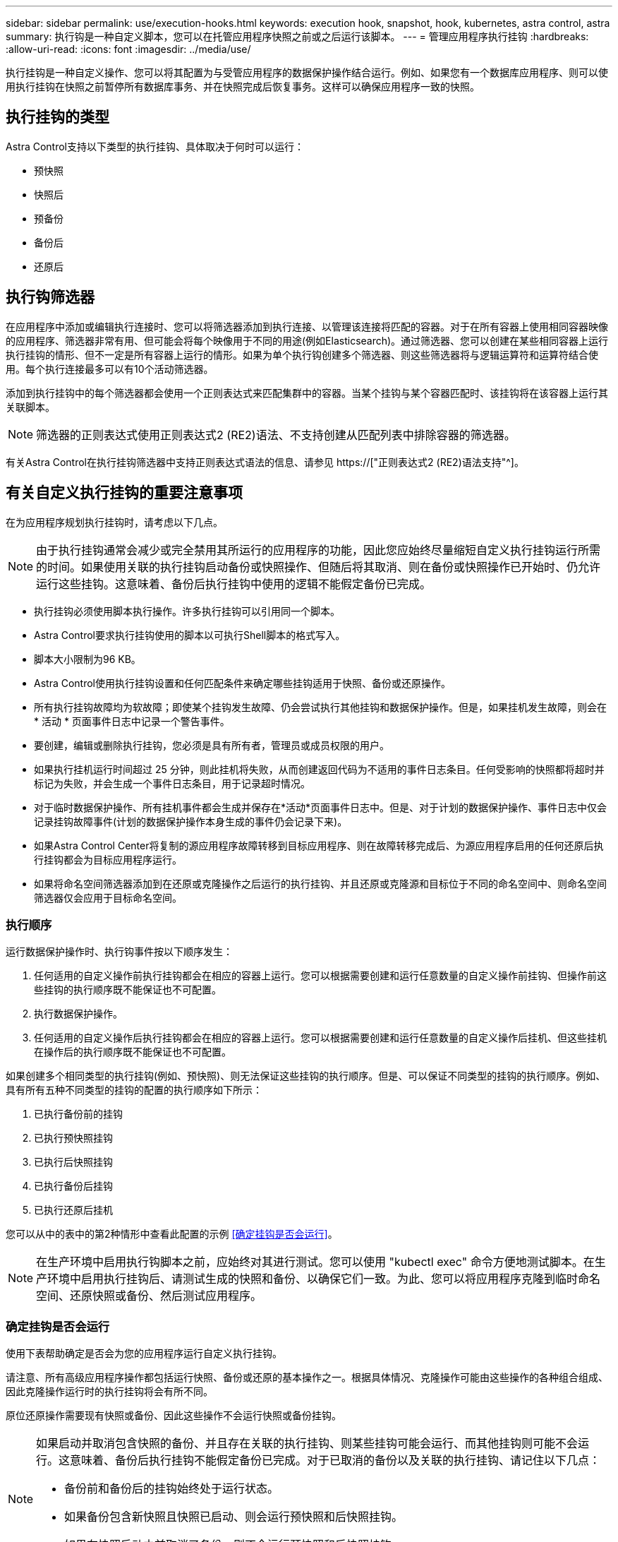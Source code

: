 ---
sidebar: sidebar 
permalink: use/execution-hooks.html 
keywords: execution hook, snapshot, hook, kubernetes, astra control, astra 
summary: 执行钩是一种自定义脚本，您可以在托管应用程序快照之前或之后运行该脚本。 
---
= 管理应用程序执行挂钩
:hardbreaks:
:allow-uri-read: 
:icons: font
:imagesdir: ../media/use/


[role="lead"]
执行挂钩是一种自定义操作、您可以将其配置为与受管应用程序的数据保护操作结合运行。例如、如果您有一个数据库应用程序、则可以使用执行挂钩在快照之前暂停所有数据库事务、并在快照完成后恢复事务。这样可以确保应用程序一致的快照。



== 执行挂钩的类型

Astra Control支持以下类型的执行挂钩、具体取决于何时可以运行：

* 预快照
* 快照后
* 预备份
* 备份后
* 还原后




== 执行钩筛选器

在应用程序中添加或编辑执行连接时、您可以将筛选器添加到执行连接、以管理该连接将匹配的容器。对于在所有容器上使用相同容器映像的应用程序、筛选器非常有用、但可能会将每个映像用于不同的用途(例如Elasticsearch)。通过筛选器、您可以创建在某些相同容器上运行执行挂钩的情形、但不一定是所有容器上运行的情形。如果为单个执行钩创建多个筛选器、则这些筛选器将与逻辑运算符和运算符结合使用。每个执行连接最多可以有10个活动筛选器。

添加到执行挂钩中的每个筛选器都会使用一个正则表达式来匹配集群中的容器。当某个挂钩与某个容器匹配时、该挂钩将在该容器上运行其关联脚本。


NOTE: 筛选器的正则表达式使用正则表达式2 (RE2)语法、不支持创建从匹配列表中排除容器的筛选器。

有关Astra Control在执行挂钩筛选器中支持正则表达式语法的信息、请参见 https://["正则表达式2 (RE2)语法支持"^]。



== 有关自定义执行挂钩的重要注意事项

在为应用程序规划执行挂钩时，请考虑以下几点。

[NOTE]
====
由于执行挂钩通常会减少或完全禁用其所运行的应用程序的功能，因此您应始终尽量缩短自定义执行挂钩运行所需的时间。如果使用关联的执行挂钩启动备份或快照操作、但随后将其取消、则在备份或快照操作已开始时、仍允许运行这些挂钩。这意味着、备份后执行挂钩中使用的逻辑不能假定备份已完成。

====
* 执行挂钩必须使用脚本执行操作。许多执行挂钩可以引用同一个脚本。
* Astra Control要求执行挂钩使用的脚本以可执行Shell脚本的格式写入。
* 脚本大小限制为96 KB。
* Astra Control使用执行挂钩设置和任何匹配条件来确定哪些挂钩适用于快照、备份或还原操作。
* 所有执行挂钩故障均为软故障；即使某个挂钩发生故障、仍会尝试执行其他挂钩和数据保护操作。但是，如果挂机发生故障，则会在 * 活动 * 页面事件日志中记录一个警告事件。
* 要创建，编辑或删除执行挂钩，您必须是具有所有者，管理员或成员权限的用户。
* 如果执行挂机运行时间超过 25 分钟，则此挂机将失败，从而创建返回代码为不适用的事件日志条目。任何受影响的快照都将超时并标记为失败，并会生成一个事件日志条目，用于记录超时情况。
* 对于临时数据保护操作、所有挂机事件都会生成并保存在*活动*页面事件日志中。但是、对于计划的数据保护操作、事件日志中仅会记录挂钩故障事件(计划的数据保护操作本身生成的事件仍会记录下来)。
* 如果Astra Control Center将复制的源应用程序故障转移到目标应用程序、则在故障转移完成后、为源应用程序启用的任何还原后执行挂钩都会为目标应用程序运行。
* 如果将命名空间筛选器添加到在还原或克隆操作之后运行的执行挂钩、并且还原或克隆源和目标位于不同的命名空间中、则命名空间筛选器仅会应用于目标命名空间。




=== 执行顺序

运行数据保护操作时、执行钩事件按以下顺序发生：

. 任何适用的自定义操作前执行挂钩都会在相应的容器上运行。您可以根据需要创建和运行任意数量的自定义操作前挂钩、但操作前这些挂钩的执行顺序既不能保证也不可配置。
. 执行数据保护操作。
. 任何适用的自定义操作后执行挂钩都会在相应的容器上运行。您可以根据需要创建和运行任意数量的自定义操作后挂机、但这些挂机在操作后的执行顺序既不能保证也不可配置。


如果创建多个相同类型的执行挂钩(例如、预快照)、则无法保证这些挂钩的执行顺序。但是、可以保证不同类型的挂钩的执行顺序。例如、具有所有五种不同类型的挂钩的配置的执行顺序如下所示：

. 已执行备份前的挂钩
. 已执行预快照挂钩
. 已执行后快照挂钩
. 已执行备份后挂钩
. 已执行还原后挂机


您可以从中的表中的第2种情形中查看此配置的示例 <<确定挂钩是否会运行>>。


NOTE: 在生产环境中启用执行钩脚本之前，应始终对其进行测试。您可以使用 "kubectl exec" 命令方便地测试脚本。在生产环境中启用执行挂钩后、请测试生成的快照和备份、以确保它们一致。为此、您可以将应用程序克隆到临时命名空间、还原快照或备份、然后测试应用程序。



=== 确定挂钩是否会运行

使用下表帮助确定是否会为您的应用程序运行自定义执行挂钩。

请注意、所有高级应用程序操作都包括运行快照、备份或还原的基本操作之一。根据具体情况、克隆操作可能由这些操作的各种组合组成、因此克隆操作运行时的执行挂钩将会有所不同。

原位还原操作需要现有快照或备份、因此这些操作不会运行快照或备份挂钩。

[NOTE]
====
如果启动并取消包含快照的备份、并且存在关联的执行挂钩、则某些挂钩可能会运行、而其他挂钩则可能不会运行。这意味着、备份后执行挂钩不能假定备份已完成。对于已取消的备份以及关联的执行挂钩、请记住以下几点：

* 备份前和备份后的挂钩始终处于运行状态。
* 如果备份包含新快照且快照已启动、则会运行预快照和后快照挂钩。
* 如果在快照启动之前取消了备份、则不会运行预快照和后快照挂钩。


====
|===
| 场景 | 操作 | 现有快照 | 现有备份 | 命名空间 | 集群 | 快照挂钩运行 | 备份挂钩运行 | Restore Hooks run 


| 1. | 克隆 | 不包括 | 不包括 | 新增 | 相同 | Y | 不包括 | Y 


| 2. | 克隆 | 不包括 | 不包括 | 新增 | 不同 | Y | Y | Y 


| 3. | 克隆或还原 | Y | 不包括 | 新增 | 相同 | 不包括 | 不包括 | Y 


| 4. | 克隆或还原 | 不包括 | Y | 新增 | 相同 | 不包括 | 不包括 | Y 


| 5. | 克隆或还原 | Y | 不包括 | 新增 | 不同 | 不包括 | 不包括 | Y 


| 6. | 克隆或还原 | 不包括 | Y | 新增 | 不同 | 不包括 | 不包括 | Y 


| 7. | 还原 | Y | 不包括 | 现有 | 相同 | 不包括 | 不包括 | Y 


| 8. | 还原 | 不包括 | Y | 现有 | 相同 | 不包括 | 不包括 | Y 


| 9 | Snapshot | 不适用 | 不适用 | 不适用 | 不适用 | Y | 不适用 | 不适用 


| 10 | 备份 | 不包括 | 不适用 | 不适用 | 不适用 | Y | Y | 不适用 


| 11. | 备份 | Y | 不适用 | 不适用 | 不适用 | 不包括 | 不包括 | 不适用 
|===


== 执行钩示例

请访问 https://["NetApp Verda GitHub项目"] 为Apache Cassandra和Elasticsearch等常见应用程序下载真正的执行挂钩。您还可以查看示例并了解如何构建自己的自定义执行挂钩。



== 查看现有执行挂钩

您可以查看应用程序的现有自定义执行挂钩。

.步骤
. 转到 * 应用程序 * ，然后选择受管应用程序的名称。
. 选择 * 执行挂钩 * 选项卡。
+
您可以在显示的列表中查看所有已启用或已禁用的执行挂钩。您可以查看挂钩的状态、匹配的容器数量、创建时间以及运行时间(操作前或操作后)。您可以选择 `+` 此挂机名称旁边的图标可展开要运行它的容器列表。要查看与此应用程序的执行挂钩相关的事件日志、请转到*活动*选项卡。





== 查看现有脚本

您可以查看已上传的现有脚本。您还可以在此页面上查看正在使用哪些脚本以及正在使用哪些挂钩。

.步骤
. 转到*帐户*。
. 选择*脚本*选项卡。
+
您可以在此页面上查看已上传的现有脚本列表。*使用者*列显示了使用每个脚本的执行挂钩。





== 添加脚本

每个执行挂钩都必须使用脚本执行操作。您可以添加一个或多个可供执行挂钩引用的脚本。许多执行挂钩可以引用同一个脚本；这样、您就可以通过仅更改一个脚本来更新多个执行挂钩。

.步骤
. 转到*帐户*。
. 选择*脚本*选项卡。
. 选择 * 添加 * 。
. 执行以下操作之一：
+
** 上传自定义脚本。
+
... 选择 * 上传文件 * 选项。
... 浏览到文件并上传。
... 为脚本指定一个唯一名称。
... （可选）输入其他管理员应了解的有关该脚本的任何注释。
... 选择*保存脚本*。


** 从剪贴板粘贴到自定义脚本中。
+
... 选择*粘贴或类型*选项。
... 选择文本字段并将脚本文本粘贴到字段中。
... 为脚本指定一个唯一名称。
... （可选）输入其他管理员应了解的有关该脚本的任何注释。




. 选择*保存脚本*。


.结果
新脚本将显示在*脚本*选项卡的列表中。



== 删除脚本

如果不再需要某个脚本、并且任何执行挂钩都不使用该脚本、则可以将其从系统中删除。

.步骤
. 转到*帐户*。
. 选择*脚本*选项卡。
. 选择要删除的脚本、然后在*操作*列中选择菜单。
. 选择 * 删除 * 。



NOTE: 如果该脚本与一个或多个执行挂钩关联、则*删除*操作将不可用。要删除此脚本、请先编辑关联的执行挂钩、然后将其与其他脚本关联。



== 创建自定义执行挂钩

您可以为应用程序创建自定义执行挂钩。请参见 <<执行钩示例>> 有关挂机示例。要创建执行挂钩，您需要拥有所有者，管理员或成员权限。


NOTE: 创建用作执行挂钩的自定义Shell脚本时、请务必在文件开头指定适当的Shell、除非您正在运行特定命令或提供可执行文件的完整路径。

.步骤
. 选择 * 应用程序 * ，然后选择受管应用程序的名称。
. 选择 * 执行挂钩 * 选项卡。
. 选择 * 添加 * 。
. 在*挂机详细信息*区域中：
+
.. 从*操作*下拉菜单中选择操作类型、以确定何时应运行挂钩。
.. 输入此挂钩的唯一名称。
.. （可选）输入执行期间传递到挂机的任何参数，在输入的每个参数之后按 Enter 键以记录每个参数。


. (可选)在*挂机筛选器详细信息*区域中、您可以添加筛选器来控制执行挂机运行在哪些容器上：
+
.. 选择*添加筛选器*。
.. 在*挂机筛选器类型*列中、从下拉菜单中选择要筛选的属性。
.. 在*正则表达式*列中、输入要用作筛选器的正则表达式。Astra Control使用 https://["正则表达式2 (RE2)正则表达式语法"^]。
+

NOTE: 如果在正则表达式字段中筛选某个属性的确切名称(例如Pod名称)而不包含其他文本、则会执行子字符串匹配。要匹配确切的名称以及仅匹配该名称、请使用精确的字符串匹配语法(例如、 `^exact_podname$`）。

.. 要添加更多筛选器、请选择*添加筛选器*。
+

NOTE: 一个执行钩的多个筛选器与一个逻辑运算符和运算符结合使用。每个执行连接最多可以有10个活动筛选器。



. 完成后、选择*下一步*。
. 在 * 脚本 * 区域中，执行以下操作之一：
+
** 添加新脚本。
+
... 选择 * 添加 * 。
... 执行以下操作之一：
+
**** 上传自定义脚本。
+
..... 选择 * 上传文件 * 选项。
..... 浏览到文件并上传。
..... 为脚本指定一个唯一名称。
..... （可选）输入其他管理员应了解的有关该脚本的任何注释。
..... 选择*保存脚本*。


**** 从剪贴板粘贴到自定义脚本中。
+
..... 选择*粘贴或类型*选项。
..... 选择文本字段并将脚本文本粘贴到字段中。
..... 为脚本指定一个唯一名称。
..... （可选）输入其他管理员应了解的有关该脚本的任何注释。






** 从列表中选择一个现有脚本。
+
这将指示执行挂钩使用此脚本。



. 选择 * 下一步 * 。
. 查看执行钩配置。
. 选择 * 添加 * 。




== 检查执行挂钩的状态

在快照、备份或还原操作运行完毕后、您可以检查在该操作中运行的执行挂钩的状态。您可以使用此状态信息来确定是要保持执行状态、修改执行状态还是删除执行状态。

.步骤
. 选择 * 应用程序 * ，然后选择受管应用程序的名称。
. 选择*数据保护*选项卡。
. 选择*快照*可查看正在运行的快照、选择*备份*可查看正在运行的备份。
+
*挂机状态*显示操作完成后执行挂机运行的状态。有关详细信息、可以将鼠标悬停在状态上。例如、如果在快照期间发生执行挂机故障、则将鼠标悬停在该快照的挂机状态上可显示失败的执行挂机列表。要查看每次失败的原因、您可以查看左侧导航区域中的*活动*页面。





== 查看脚本使用情况

您可以在Astra Control Web UI中查看哪些执行挂钩使用特定脚本。

.步骤
. 选择 * 帐户 * 。
. 选择*脚本*选项卡。
+
脚本列表中的*使用者*列包含有关列表中每个脚本使用哪些挂钩的详细信息。

. 在*使用者*列中选择您感兴趣的脚本的信息。
+
此时将显示一个更详细的列表、其中包含正在使用此脚本的挂钩的名称以及这些挂钩配置为运行的操作类型。





== 编辑执行挂钩

如果要更改执行挂钩的属性、筛选器或所使用的脚本、您可以编辑该执行挂钩。要编辑执行挂钩、您需要拥有所有者、管理员或成员权限。

.步骤
. 选择 * 应用程序 * ，然后选择受管应用程序的名称。
. 选择 * 执行挂钩 * 选项卡。
. 在*操作*列中选择要编辑的挂钩的选项菜单。
. 选择 * 编辑 * 。
. 完成每个部分后、选择*下一步*进行所需的更改。
. 选择 * 保存 * 。




== 禁用执行挂钩

如果要暂时阻止执行挂钩在应用程序快照之前或之后运行，可以禁用执行挂钩。要禁用执行挂钩，您需要拥有所有者，管理员或成员权限。

.步骤
. 选择 * 应用程序 * ，然后选择受管应用程序的名称。
. 选择 * 执行挂钩 * 选项卡。
. 在 * 操作 * 列中选择要禁用的挂机的选项菜单。
. 选择 * 禁用 * 。




== 删除执行挂钩

如果您不再需要执行挂钩，则可以将其完全移除。要删除执行挂钩，您需要拥有所有者，管理员或成员权限。

.步骤
. 选择 * 应用程序 * ，然后选择受管应用程序的名称。
. 选择 * 执行挂钩 * 选项卡。
. 在 * 操作 * 列中选择要删除的挂机的选项菜单。
. 选择 * 删除 * 。
. 在显示的对话框中、键入"delete"进行确认。
. 选择*是、删除执行钩*。




== 有关详细信息 ...

* https://["NetApp Verda GitHub项目"]

